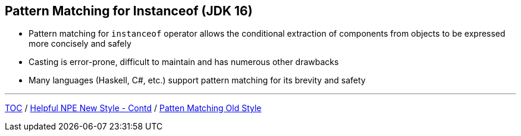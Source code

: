 == Pattern Matching for Instanceof (JDK 16)

** Pattern matching for `instanceof` operator allows the conditional extraction of components from objects to be expressed more concisely and safely
** Casting is error-prone, difficult to maintain and has numerous other drawbacks
** Many languages (Haskell, C#, etc.) support pattern matching for its brevity and safety

---

link:./00_toc.adoc[TOC] /
link:./26_helpful_npe_new_style_1.adoc[Helpful NPE New Style - Contd] /
link:./29_pattern_matching_for_instanceof_old_style.adoc[Patten Matching Old Style]
